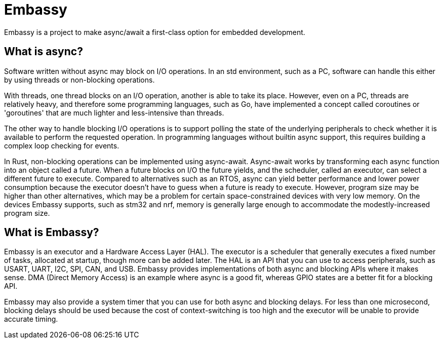 = Embassy

Embassy is a project to make async/await a first-class option for embedded development.

== What is async?

Software written without async may block on I/O operations. In an std environment, such as a PC, software can handle this either by using threads or non-blocking operations.

With threads, one thread blocks on an I/O operation, another is able to take its place. However, even on a PC, threads are relatively heavy, and therefore some programming languages, such as Go, have implemented a concept called coroutines or 'goroutines' that are much lighter and less-intensive than threads.

The other way to handle blocking I/O operations is to support polling the state of the underlying peripherals to check whether it is available to perform the requested operation. In programming languages without builtin async support,
this requires building a complex loop checking for events.

In Rust, non-blocking operations can be implemented using async-await. Async-await works by transforming each async function into an object called a future. When a future blocks on I/O the future yields, and the scheduler, called an executor, can select a different future to execute. Compared to alternatives such as an RTOS, async can yield better performance and lower power consumption because the executor doesn't have to guess when a future is ready to execute. However, program size may be higher than other alternatives, which may be a problem for certain space-constrained devices with very low memory. On the devices Embassy supports, such as stm32 and nrf, memory is generally large enough to accommodate the modestly-increased program size.

== What is Embassy?

Embassy is an executor and a Hardware Access Layer (HAL). The executor is a scheduler that generally executes a fixed number of tasks, allocated at startup, though more can be added later. The HAL is an API that you can use to access peripherals, such as USART, UART, I2C, SPI, CAN, and USB. Embassy provides implementations of both async and blocking APIs where it makes sense. DMA (Direct Memory Access) is an example where async is a good fit, whereas GPIO states are a better fit for a blocking API.

Embassy may also provide a system timer that you can use for both async and blocking delays. For less than one microsecond, blocking delays should be used because the cost of context-switching is too high and the executor will be unable to provide accurate timing.
